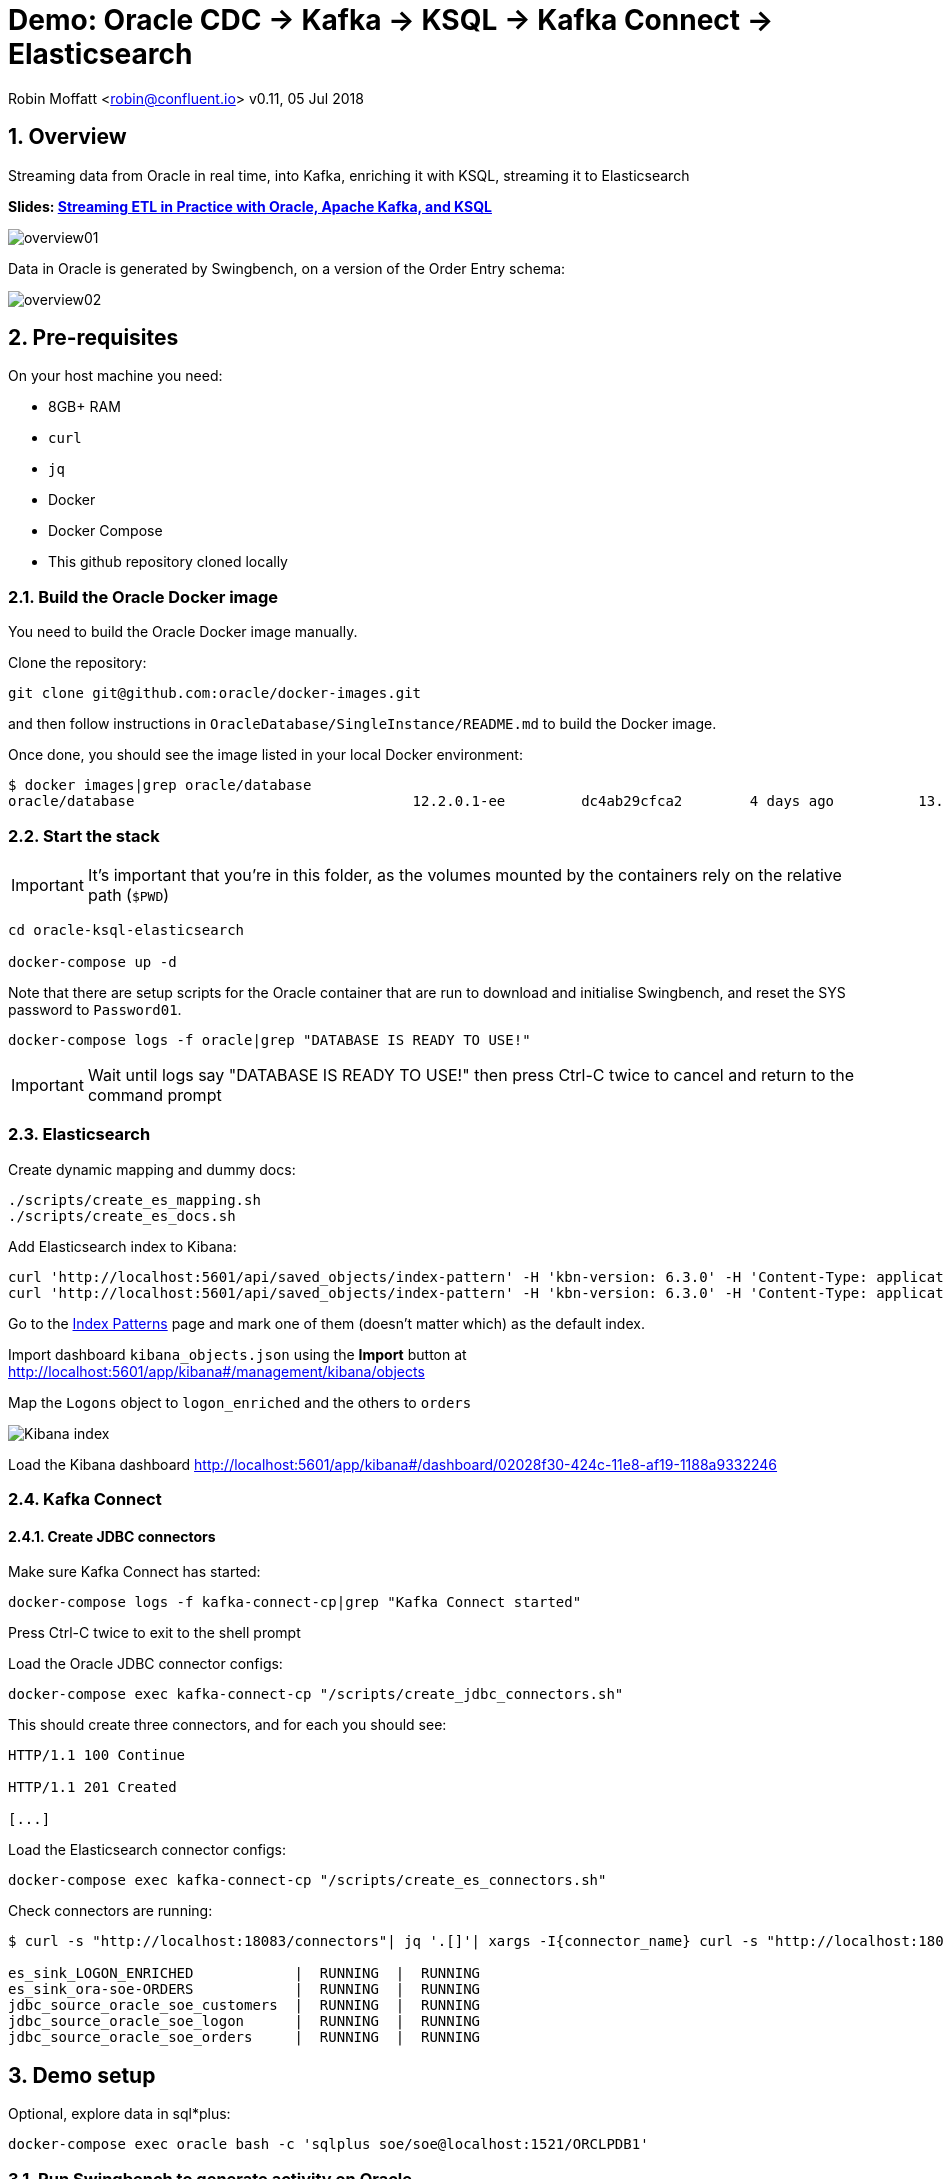 = Demo: Oracle CDC -> Kafka -> KSQL -> Kafka Connect -> Elasticsearch

:source-highlighter: pygments
:doctype: book
:sectnums:
Robin Moffatt <robin@confluent.io>
v0.11, 05 Jul 2018

:toc:

== Overview

Streaming data from Oracle in real time, into Kafka, enriching it with KSQL, streaming it to Elasticsearch

*Slides: https://speakerdeck.com/rmoff/oracle-developer-meetup-streaming-etl-in-practice-with-oracle-apache-kafka-and-ksql[Streaming ETL in Practice with Oracle, Apache Kafka, and KSQL]*

image::overview01.png[]

Data in Oracle is generated by Swingbench, on a version of the Order Entry schema:

image::overview02.png[]

== Pre-requisites

On your host machine you need:

* 8GB+ RAM
* `curl`
* `jq`
* Docker
* Docker Compose
* This github repository cloned locally

=== Build the Oracle Docker image

You need to build the Oracle Docker image manually.

Clone the repository:

[source,bash]
----
git clone git@github.com:oracle/docker-images.git
----

and then follow instructions in `OracleDatabase/SingleInstance/README.md` to build the Docker image.

Once done, you should see the image listed in your local Docker environment:

[source,bash]
----
$ docker images|grep oracle/database
oracle/database                                 12.2.0.1-ee         dc4ab29cfca2        4 days ago          13.2GB
----

=== Start the stack

IMPORTANT: It's important that you're in this folder, as the volumes mounted by the containers rely on the relative path (`$PWD`)

[source,bash]
----
cd oracle-ksql-elasticsearch

docker-compose up -d
----

Note that there are setup scripts for the Oracle container that are run to download and initialise Swingbench, and reset the SYS password to `Password01`.

[source,bash]
----
docker-compose logs -f oracle|grep "DATABASE IS READY TO USE!"
----

IMPORTANT: Wait until logs say "DATABASE IS READY TO USE!" then press Ctrl-C twice to cancel and return to the command prompt

=== Elasticsearch

Create dynamic mapping and dummy docs:

[source,bash]
----
./scripts/create_es_mapping.sh
./scripts/create_es_docs.sh
----

Add Elasticsearch index to Kibana:

[source,bash]
----
curl 'http://localhost:5601/api/saved_objects/index-pattern' -H 'kbn-version: 6.3.0' -H 'Content-Type: application/json;charset=UTF-8' -H 'Accept: application/json, text/plain, */*' --data-binary '{"attributes":{"title":"orders","timeFieldName":"EXTRACT_TS"}}' --compressed
curl 'http://localhost:5601/api/saved_objects/index-pattern' -H 'kbn-version: 6.3.0' -H 'Content-Type: application/json;charset=UTF-8' -H 'Accept: application/json, text/plain, */*' --data-binary '{"attributes":{"title":"logon_enriched","timeFieldName":"EXTRACT_TS"}}' --compressed
----

Go to the http://localhost:5601/app/kibana#/management/kibana/indices/[Index Patterns] page and mark one of them (doesn't matter which) as the default index.

Import dashboard `kibana_objects.json` using the **Import** button at http://localhost:5601/app/kibana#/management/kibana/objects

Map the `Logons` object to `logon_enriched` and the others to `orders`

image::kibana_ix.png[Kibana index]

Load the Kibana dashboard http://localhost:5601/app/kibana#/dashboard/02028f30-424c-11e8-af19-1188a9332246

=== Kafka Connect

==== Create JDBC connectors

Make sure Kafka Connect has started:

[source,bash]
----
docker-compose logs -f kafka-connect-cp|grep "Kafka Connect started"
----

Press Ctrl-C twice to exit to the shell prompt

Load the Oracle JDBC connector configs:

[source,bash]
----
docker-compose exec kafka-connect-cp "/scripts/create_jdbc_connectors.sh"
----

This should create three connectors, and for each you should see:

[source,bash]
----
HTTP/1.1 100 Continue

HTTP/1.1 201 Created

[...]
----

Load the Elasticsearch connector configs:

[source,bash]
----
docker-compose exec kafka-connect-cp "/scripts/create_es_connectors.sh"
----

Check connectors are running:

[source,bash]
----
$ curl -s "http://localhost:18083/connectors"| jq '.[]'| xargs -I{connector_name} curl -s "http://localhost:18083/connectors/"{connector_name}"/status"| jq -c -M '[.name,.connector.state,.tasks[].state]|join(":|:")'| column -s : -t| sed 's/\"//g'| sort

es_sink_LOGON_ENRICHED            |  RUNNING  |  RUNNING
es_sink_ora-soe-ORDERS            |  RUNNING  |  RUNNING
jdbc_source_oracle_soe_customers  |  RUNNING  |  RUNNING
jdbc_source_oracle_soe_logon      |  RUNNING  |  RUNNING
jdbc_source_oracle_soe_orders     |  RUNNING  |  RUNNING
----


== Demo setup

Optional, explore data in sql*plus:

[source,bash]
----
docker-compose exec oracle bash -c 'sqlplus soe/soe@localhost:1521/ORCLPDB1'
----

=== Run Swingbench to generate activity on Oracle

[source,bash]
----
docker-compose exec oracle bash -c 'export JAVA_HOME=/opt/oracle/product/12.2.0.1/dbhome_1/jdk/jre/ && \
                                    export PATH=$PATH:$JAVA_HOME/bin:/home/oracle/swingbench/bin && \
                                    charbench -cs localhost:1521/ORCLPDB1 -u soe -p soe -v trans,users -c /home/oracle/swingbench/configs/SOE_Client_Side.xml -uc 1 -min 10000'
----

=== Launch KSQL CLI

[source,bash]
----
docker-compose exec ksql-cli ksql http://ksql-server:8088
----

== KSQL : Inspect

[source,sql]
----
-- Only need this if not running on live data
SET 'auto.offset.reset' = 'earliest';
CREATE STREAM LOGON WITH (KAFKA_TOPIC='ora-soe-LOGON', VALUE_FORMAT='AVRO', TIMESTAMP='LOGON_DATE');
SELECT * FROM LOGON LIMIT 5;
----


[source,sql]
----
CREATE STREAM CUST_SRC WITH (KAFKA_TOPIC='ora-soe-CUSTOMERS', VALUE_FORMAT='AVRO');
--SELECT CUSTOMER_ID, CUST_FIRST_NAME, CUST_LAST_NAME FROM CUST_SRC LIMIT 5;
CREATE STREAM CUST_REKEYED WITH (PARTITIONS=1) AS SELECT * FROM CUST_SRC PARTITION BY CUSTOMER_ID;
-- Wait a few moments for the stream to be created, or retry this command until it works
CREATE TABLE CUSTOMERS WITH (KAFKA_TOPIC='CUST_REKEYED', VALUE_FORMAT='AVRO', KEY='CUSTOMER_ID');
SELECT CUSTOMER_ID, CUST_FIRST_NAME, CUST_LAST_NAME, CUSTOMER_CLASS  FROM CUSTOMERS WHERE CUSTOMER_ID=42;
----

== KSQL : Join

image::overview03.png[]

[source,sql]
----
SELECT L.LOGON_ID, C.CUSTOMER_ID, CONCAT(CONCAT(C.CUST_FIRST_NAME,' '), C.CUST_LAST_NAME) AS CUST_FULL_NAME, \
       C.CUSTOMER_SINCE, C.CUSTOMER_CLASS, C.CREDIT_LIMIT \
FROM LOGON L \
     LEFT OUTER JOIN CUSTOMERS C \
     ON L.CUSTOMER_ID = C.CUSTOMER_ID \
WHERE C.CUSTOMER_ID IS NOT NULL;
----

[source,sql]
----
CREATE STREAM LOGON_ENRICHED WITH (PARTITIONS=1) AS \
SELECT L.LOGON_ID, C.CUSTOMER_ID, CONCAT(CONCAT(C.CUST_FIRST_NAME,' '), C.CUST_LAST_NAME) AS CUST_FULL_NAME, \
       C.CUSTOMER_SINCE, C.CUSTOMER_CLASS, C.CREDIT_LIMIT \
FROM LOGON L \
     LEFT OUTER JOIN CUSTOMERS C \
     ON L.CUSTOMER_ID = C.CUSTOMER_ID \
WHERE C.CUSTOMER_ID IS NOT NULL;

SELECT TIMESTAMPTOSTRING(ROWTIME, 'yyyy-MM-dd HH:mm:ss'), LOGON_ID, CUST_FULL_NAME, TIMESTAMPTOSTRING(CUSTOMER_SINCE,'yyyy-MM-dd HH:mm:ss'), CUSTOMER_CLASS, CREDIT_LIMIT FROM LOGON_ENRICHED;
----

Inspect output topic:

[source,bash]
----
docker-compose exec kafka-connect-cp bash -c 'kafka-avro-console-consumer \
                                             --bootstrap-server kafka:29092 \
                                             --property schema.registry.url=http://schema-registry:8081 \
                                             --topic LOGON_ENRICHED --max-messages 1 --from-beginning'
----

=== KSQL : Filter

[source,sql]
----
SELECT TIMESTAMPTOSTRING(ROWTIME, 'yyyy-MM-dd HH:mm:ss'), LOGON_ID, CUST_FULL_NAME, \
       TIMESTAMPTOSTRING(CUSTOMER_SINCE,'yyyy-MM-dd HH:mm:ss'), CUSTOMER_CLASS, CREDIT_LIMIT \
FROM  LOGON_ENRICHED \
WHERE CREDIT_LIMIT > 4000;
----

[source,sql]
----
CREATE STREAM PRIME_LOGON AS \
SELECT * FROM LOGON_ENRICHED \
WHERE CUSTOMER_CLASS='Prime';

SELECT TIMESTAMPTOSTRING(ROWTIME, 'yyyy-MM-dd HH:mm:ss'), LOGON_ID, CUST_FULL_NAME, TIMESTAMPTOSTRING(CUSTOMER_SINCE,'yyyy-MM-dd HH:mm:ss'), CUSTOMER_CLASS FROM PRIME_LOGON;
----

== KSQL : Aggregate

image::overview04.png[]

[source,sql]
----
CREATE STREAM ORDERS WITH (KAFKA_TOPIC='ora-soe-ORDERS', VALUE_FORMAT='AVRO', TIMESTAMP='ORDER_DATE');

CREATE TABLE ORDERS_AGG_HOURLY AS \
SELECT ORDER_STATUS, COUNT(*) AS ORDER_COUNT, MAX(ORDER_TOTAL) AS MAX_ORDER_TOTAL, \
MIN(ORDER_TOTAL) AS MIN_ORDER_TOTAL, SUM(ORDER_TOTAL) AS SUM_ORDER_TOTAL, \
SUM(ORDER_TOTAL)/COUNT(*) AS AVG_ORDER_TOTAL \
FROM ORDERS WINDOW TUMBLING (SIZE 1 HOUR) \
GROUP BY ORDER_STATUS;

SELECT TIMESTAMPTOSTRING(ROWTIME, 'yyyy-MM-dd HH:mm:ss') , ORDER_COUNT, AVG_ORDER_TOTAL  \
FROM ORDERS_AGG_HOURLY \
WHERE ORDER_STATUS=2;
----

Reserve idea:
[source,sql]
----
SELECT CUSTOMER_CLASS, MAX(CREDIT_LIMIT) MAX_CREDIT_LIMIT, SUM(CREDIT_LIMIT)/COUNT(CREDIT_LIMIT) AS AVG_CREDIT_LIMIT \
FROM LOGON_ENRICHED WINDOW TUMBLING (SIZE 1 MINUTE) \
GROUP BY CUSTOMER_CLASS;
----

== Analyse data in Kibana

image::kibana_01.png[]
